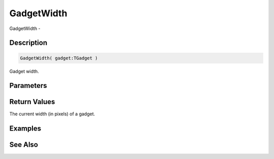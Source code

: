 .. _func_maxgui_gadgets_gadgetwidth:

===========
GadgetWidth
===========

GadgetWidth - 

Description
===========

.. code-block:: blitzmax

    GadgetWidth( gadget:TGadget )

Gadget width.

Parameters
==========

Return Values
=============

The current width (in pixels) of a gadget.

Examples
========

See Also
========



